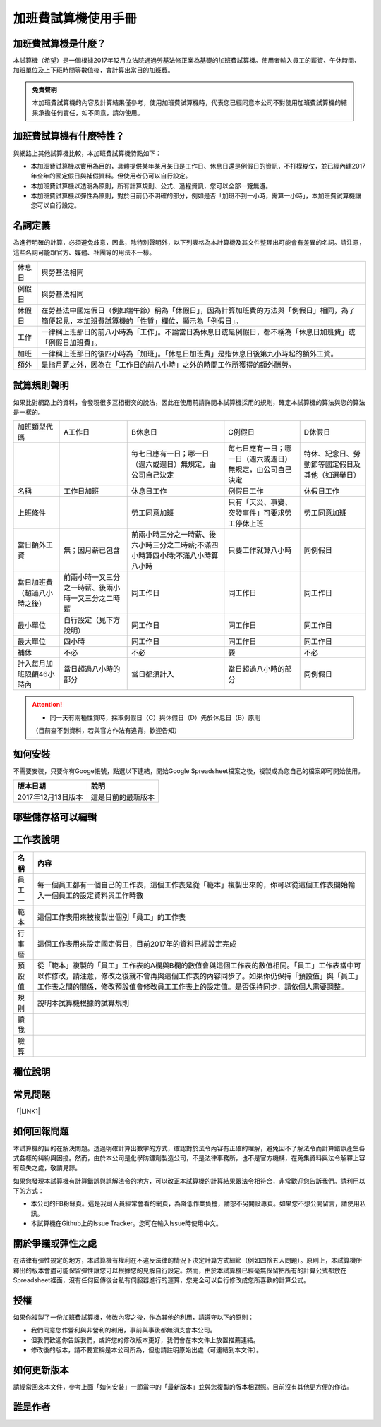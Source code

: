 
.. _hd7b751276e3b5a272340277219674:

加班費試算機使用手冊
********************

.. _hd7b751276e3b5a272340277219674:

加班費試算機是什麼？
====================

本試算機（希望）是一個根據2017年12月立法院通過勞基法修正案為基礎的加班費試算機。使用者輸入員工的薪資、午休時間、加班單位及上下班時間等數值後，會計算出當日的加班費。


.. admonition:: 免責聲明

    本加班費試算機的內容及計算結果僅參考，使用加班費試算機時，代表您已經同意本公司不對使用加班費試算機的結果承擔任何責任，如不同意，請勿使用。

.. _h57574e4f5e306a1f6a391d2041155b23:

加班費試算機有什麼特性？
========================

與網路上其他試算機比較，本加班費試算機特點如下：

* 本加班費試算機以實用為目的，具體提供某年某月某日是工作日、休息日還是例假日的資訊，不打模糊仗，並已經內建2017年全年的國定假日與補假資料。但使用者仍可以自行設定。

* 本加班費試算機以透明為原則，所有計算規則、公式、過程資訊，您可以全部一覽無遺。

* 本加班費試算機以彈性為原則，對於目前仍不明確的部分，例如是否「加班不到一小時，需算一小時」，本加班費試算機讓您可以自行設定。

.. _h174fb648377959437b5c1f697c1c40:

名詞定義
========

為進行明確的計算，必須避免歧意，因此，除特別聲明外，以下列表格為本計算機及其文件整理出可能會有差異的名詞。請注意，這些名詞可能跟官方、媒體、社團等的用法不一樣。


+------+----------------------------------------------------------------------------------------------------------------------------------------------------+
|休息日|與勞基法相同                                                                                                                                        |
+------+----------------------------------------------------------------------------------------------------------------------------------------------------+
|例假日|與勞基法相同                                                                                                                                        |
+------+----------------------------------------------------------------------------------------------------------------------------------------------------+
|休假日|在勞基法中國定假日（例如端午節）稱為「休假日」，因為計算加班費的方法與「例假日」相同，為了簡便起見，本加班費試算機的「性質」欄位，顯示為「例假日」。|
+------+----------------------------------------------------------------------------------------------------------------------------------------------------+
|工作  |一律稱上班那日的前八小時為「工作」。不論當日為休息日或是例假日，都不稱為「休息日加班費」或「例假日加班費」。                                        |
+------+----------------------------------------------------------------------------------------------------------------------------------------------------+
|加班  |一律稱上班那日的後四小時為「加班」。「休息日加班費」是指休息日後第九小時起的額外工資。                                                              |
+------+----------------------------------------------------------------------------------------------------------------------------------------------------+
|額外  |是指月薪之外，因為在「工作日的前八小時」之外的時間工作所獲得的額外酬勞。                                                                            |
+------+----------------------------------------------------------------------------------------------------------------------------------------------------+
|      |                                                                                                                                                    |
+------+----------------------------------------------------------------------------------------------------------------------------------------------------+

.. _h2164242e4c6048506f23311549231654:

試算規則聲明
============

如果比對網路上的資料，會發現很多互相衝突的說法，因此在使用前請詳閱本試算機採用的規則，確定本試算機的算法與您的算法是一樣的。

+----------------------------+--------------------------------------------------+--------------------------------------------------------------------------------+----------------------------------------------------------+------------------------------------------------+
|加班類型代碼                |A工作日                                           |B休息日                                                                         |C例假日                                                   |D休假日                                         |
+----------------------------+--------------------------------------------------+--------------------------------------------------------------------------------+----------------------------------------------------------+------------------------------------------------+
|                            |                                                  |每七日應有一日；哪一日（週六或週日）無規定，由公司自己決定                      |每七日應有一日；哪一日（週六或週日）無規定，由公司自己決定|特休、紀念日、勞動節等國定假日及其他（如選舉日）|
+----------------------------+--------------------------------------------------+--------------------------------------------------------------------------------+----------------------------------------------------------+------------------------------------------------+
|名稱                        |工作日加班                                        |休息日工作                                                                      |例假日工作                                                |休假日工作                                      |
+----------------------------+--------------------------------------------------+--------------------------------------------------------------------------------+----------------------------------------------------------+------------------------------------------------+
|上班條件                    |                                                  |勞工同意加班                                                                    |只有「天災、事變、突發事件」可要求勞工停休上班            |勞工同意加班                                    |
+----------------------------+--------------------------------------------------+--------------------------------------------------------------------------------+----------------------------------------------------------+------------------------------------------------+
|當日額外工資                |無；因月薪已包含                                  |前兩小時三分之一時薪、後六小時三分之二時薪;不滿四小時算四小時;不滿八小時算八小時|只要工作就算八小時                                        |同例假日                                        |
+----------------------------+--------------------------------------------------+--------------------------------------------------------------------------------+----------------------------------------------------------+------------------------------------------------+
|當日加班費（超過八小時之後）|前兩小時一又三分之一時薪、後兩小時一又三分之二時薪|同工作日                                                                        |同工作日                                                  |同工作日                                        |
+----------------------------+--------------------------------------------------+--------------------------------------------------------------------------------+----------------------------------------------------------+------------------------------------------------+
|最小單位                    |自行設定（見下方說明）                            |同工作日                                                                        |同工作日                                                  |同工作日                                        |
+----------------------------+--------------------------------------------------+--------------------------------------------------------------------------------+----------------------------------------------------------+------------------------------------------------+
|最大單位                    |四小時                                            |同工作日                                                                        |同工作日                                                  |同工作日                                        |
+----------------------------+--------------------------------------------------+--------------------------------------------------------------------------------+----------------------------------------------------------+------------------------------------------------+
|補休                        |不必                                              |不必                                                                            |要                                                        |不必                                            |
+----------------------------+--------------------------------------------------+--------------------------------------------------------------------------------+----------------------------------------------------------+------------------------------------------------+
|計入每月加班限額46小時內    |當日超過八小時的部分                              |當日都須計入                                                                    |當日超過八小時的部分                                      |同例假日                                        |
+----------------------------+--------------------------------------------------+--------------------------------------------------------------------------------+----------------------------------------------------------+------------------------------------------------+


..  Attention:: 

    * 同一天有兩種性質時，採取例假日（C）與休假日（D）先於休息日（B）原則
    （目前查不到資料，若與官方作法有違背，歡迎告知）

.. _h2c1d74277104e41780968148427e:




.. _h174fb648377959437b5c1f697c1c40:

如何安裝
========

不需要安裝，只要你有Googe帳號，點選以下連結，開始Google Spreadsheet檔案之後，複製成為您自己的檔案即可開始使用。


+------------------+------------------+
|版本日期          |說明              |
+==================+==================+
|2017年12月13日版本|這是目前的最新版本|
+------------------+------------------+

.. _h5c462122702e7cc06763134049d56:

哪些儲存格可以編輯
==================

\ |IMG1|\ 

.. _h572187820253c7294643631303029:

工作表說明
==========


+------+--------------------------------------------------------------------------------------------------------------------------------------------------------------------------------------------------------------------------------------------------------------------------------+
|名稱  |內容                                                                                                                                                                                                                                                                            |
+======+================================================================================================================================================================================================================================================================================+
|員工一|每一個員工都有一個自己的工作表，這個工作表是從「範本」複製出來的，你可以從這個工作表開始輸入一個員工的設定資料與工作時數                                                                                                                                                        |
+------+--------------------------------------------------------------------------------------------------------------------------------------------------------------------------------------------------------------------------------------------------------------------------------+
|範本  |這個工作表用來被複製出個別「員工」的工作表                                                                                                                                                                                                                                      |
+------+--------------------------------------------------------------------------------------------------------------------------------------------------------------------------------------------------------------------------------------------------------------------------------+
|行事曆|這個工作表用來設定國定假日，目前2017年的資料已經設定完成                                                                                                                                                                                                                        |
+------+--------------------------------------------------------------------------------------------------------------------------------------------------------------------------------------------------------------------------------------------------------------------------------+
|預設值|從「範本」複製的「員工」工作表的A欄與B欄的數值會與這個工作表的數值相同。「員工」工作表當中可以作修改，請注意，修改之後就不會再與這個工作表的內容同步了。如果你仍保持「預設值」與「員工」工作表之間的關係，修改預設值會修改員工工作表上的設定值。是否保持同步，請依個人需要調整。|
+------+--------------------------------------------------------------------------------------------------------------------------------------------------------------------------------------------------------------------------------------------------------------------------------+
|規則  |說明本試算機根據的試算規則                                                                                                                                                                                                                                                      |
+------+--------------------------------------------------------------------------------------------------------------------------------------------------------------------------------------------------------------------------------------------------------------------------------+
|讀我  |                                                                                                                                                                                                                                                                                |
+------+--------------------------------------------------------------------------------------------------------------------------------------------------------------------------------------------------------------------------------------------------------------------------------+
|驗算  |                                                                                                                                                                                                                                                                                |
+------+--------------------------------------------------------------------------------------------------------------------------------------------------------------------------------------------------------------------------------------------------------------------------------+

.. _h174fb648377959437b5c1f697c1c40:

欄位說明
========

.. _h174fb648377959437b5c1f697c1c40:

常見問題
========

「\ |LINK1|\ 

.. _h2c1d74277104e41780968148427e:




.. _h2164242e4c6048506f23311549231654:

如何回報問題
============

本試算機的目的在解決問題。透過明確計算出數字的方式，確認對於法令內容有正確的理解，避免因不了解法令而計算錯誤產生各式各樣的糾紛與困擾。然而，由於本公司是化學防鏽劑製造公司，不是法律事務所，也不是官方機構，在蒐集資料與法令解釋上容有疏失之處，敬請見諒。

如果您發現本試算機有計算錯誤與誤解法令的地方，可以改正本試算機的計算結果跟法令相符合，非常歡迎您告訴我們。請利用以下的方式：

* 本公司的FB粉絲頁。這是我司人員經常會看的網頁，為降低作業負擔，請恕不另開設專頁。如果您不想公開留言，請使用私訊。

* 本試算機在Github上的Issue Tracker。您可在輸入Issue時使用中文。

.. _h5c462122702e7cc06763134049d56:

關於爭議或彈性之處
==================

在法律有彈性規定的地方，本試算機有權利在不違反法律的情況下決定計算方式細節（例如四捨五入問題）。原則上，本試算機所釋出的版本會盡可能保留彈性讓您可以根據您的見解自行設定。然而，由於本試算機已經毫無保留把所有的計算公式都放在Spreadsheet裡面，沒有任何回傳後台私有伺服器進行的運算，您完全可以自行修改成您所喜歡的計算公式。

.. _h1634483c7822441972316c7301545:

授權
====

如果你複製了一份加班費試算機，修改內容之後，作為其他的利用，請遵守以下的原則：

* 我們同意您作營利與非營利的利用，事前與事後都無須支會本公司。

* 但我們歡迎你告訴我們，或許您的修改版本更好，我們會在本文件上放置推薦連結。

* 修改後的版本，請不要宣稱是本公司所為，但也請註明原始出處（可連結到本文件）。

.. _h2164242e4c6048506f23311549231654:

如何更新版本
============

請經常回來本文件，參考上面「如何安裝」一節當中的「最新版本」並與您複製的版本相對照。目前沒有其他更方便的作法。

.. _h174fb648377959437b5c1f697c1c40:

誰是作者
========


.. bottom of content


.. |LINK1| raw:: html

    <a href="faq.html">常見問題」已經另外成為一篇文章，請點我開啟</a>


.. |IMG1| image:: static/overtimepaycal_1.png
   :height: 448 px
   :width: 400 px
